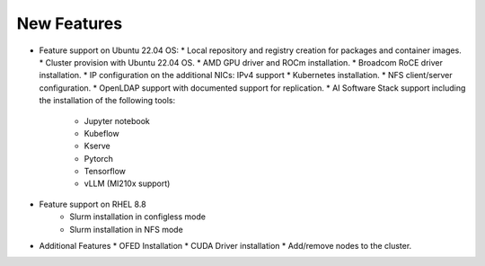 New Features
===========

*	Feature support on Ubuntu 22.04 OS:
        *	Local repository and registry creation for packages and container images.
        *	Cluster provision with Ubuntu 22.04 OS.
        *	AMD GPU driver and ROCm installation.
        *	Broadcom RoCE driver installation.
        *	IP configuration on the additional NICs: IPv4 support
        *	Kubernetes installation.
        *	NFS client/server configuration.
        *	OpenLDAP support with documented support for replication.
        *   AI Software Stack support including the installation of the following tools:
                * Jupyter notebook

                * Kubeflow

                * Kserve

                * Pytorch

                * Tensorflow

                * vLLM (MI210x support)

*   Feature support on RHEL 8.8
        *   Slurm installation in configless mode
        *   Slurm installation in NFS mode

*	Additional Features
        *	OFED Installation
        *	CUDA Driver installation
        *	Add/remove nodes to the cluster.
